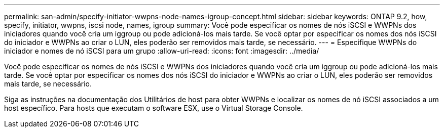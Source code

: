 ---
permalink: san-admin/specify-initiator-wwpns-node-names-igroup-concept.html 
sidebar: sidebar 
keywords: ONTAP 9.2, how, specify, initiator, wwpns, iscsi node, names, igroup 
summary: Você pode especificar os nomes de nós iSCSI e WWPNs dos iniciadores quando você cria um iggroup ou pode adicioná-los mais tarde. Se você optar por especificar os nomes dos nós iSCSI do iniciador e WWPNs ao criar o LUN, eles poderão ser removidos mais tarde, se necessário. 
---
= Especifique WWPNs do iniciador e nomes de nó iSCSI para um grupo
:allow-uri-read: 
:icons: font
:imagesdir: ../media/


[role="lead"]
Você pode especificar os nomes de nós iSCSI e WWPNs dos iniciadores quando você cria um iggroup ou pode adicioná-los mais tarde. Se você optar por especificar os nomes dos nós iSCSI do iniciador e WWPNs ao criar o LUN, eles poderão ser removidos mais tarde, se necessário.

Siga as instruções na documentação dos Utilitários de host para obter WWPNs e localizar os nomes de nó iSCSI associados a um host específico. Para hosts que executam o software ESX, use o Virtual Storage Console.
